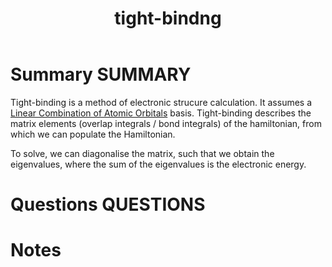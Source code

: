 #+TITLE: tight-bindng
* Summary :SUMMARY:
  Tight-binding is a method of electronic strucure calculation. It
  assumes a [[file:2021-03-03--11-06-24--linear_combination_of_atomic_orbitals.org][Linear Combination of Atomic Orbitals]] basis. Tight-binding
  describes the matrix elements (overlap integrals / bond integrals) of the
  hamiltonian, from which we can populate the Hamiltonian.

  To solve, we can diagonalise the matrix, such that we obtain the
  eigenvalues, where the sum of the eigenvalues is the electronic
  energy.
* Questions :QUESTIONS:
* Notes
  :LOGBOOK:
  CLOCK: [2021-03-03 Wed 11:08]--[2021-03-03 Wed 11:11] =>  0:03
  CLOCK: [2021-03-03 Wed 11:06]--[2021-03-03 Wed 11:06] =>  0:00
  CLOCK: [2021-03-03 Wed 11:04]--[2021-03-03 Wed 11:05] =>  0:01
  :END:
